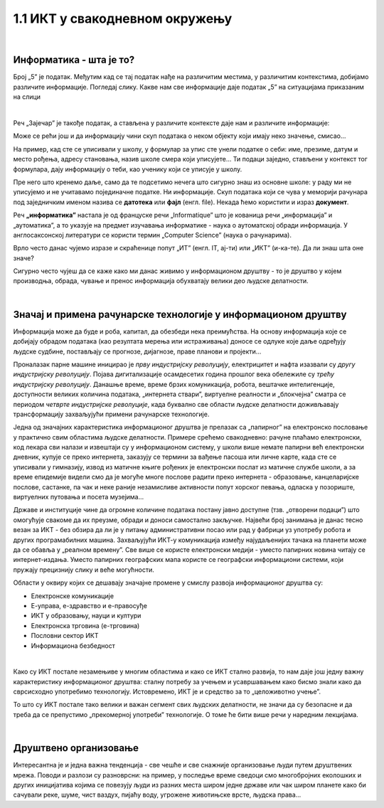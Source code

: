 1.1 ИКТ у свакодневном окружењу
===============================

|

Информатика - шта је то?
------------------------

Број „5” је податак. Међутим кад се тај податак нађе на различитим местима, у различитим контекстима, добијамо различите информације.
Погледај слику. Какве нам све информације даје податак „5” на ситуацијама приказаним на слици

.. image:: ../../_images/1_broj5.png
   :width: 600px   
   :align: center 

|

Реч „Зајечар” је такође податак, а стављена у различите контексте даје нам и различите информације:

.. image:: ../../_images/1_zajecar.png
   :width: 720px   
   :align: center

.. infonote:: 

   **Податак** може да буде број, симбол, текст, боја...

   **Информација** се добија када се податак протумачи у контексту.

Може се рећи још и да информацију чини скуп података о неком објекту који имају неко значење, смисао...

На пример, кад сте се уписивали у школу, у формулар за упис сте унели податке о себи: име, презиме, датум и место рођења, адресу становања, назив школе смера који уписујете... Ти подаци заједно, стављени у контекст тог формулара, дају  информацију о теби, као ученику који се уписује у школу.


.. questionnote::
   
   Пронађи у свом окружењу примере појављивања једног податка у различитим контекстима, тако да дају различите информације. 


Пре него што кренемо даље, само да те подсетимо нечега што сигурно знаш из основне школе: у раду ми не уписујемо и не учитавамо појединачне податке. Ни информације. Скуп података који се чува у меморији рачунара под заједничким именом назива се **датотека** или **фајл** (енгл. file). Некада ћемо користити и израз **документ**.

Реч **„информатика”** настала је од француске речи „Informatique” што је кованица речи „информација” и „аутоматика”, а то указује на предмет изучавања информатике - наука о аутоматској обради информација. У англосаксонској литератури се користи термин „Computer Science” (наука о рачунарима).

Врло често данас чујемо изразе и скраћенице попут „ИТ” (енгл. IT, ај-ти) или „ИКТ” (и-ка-те). Да ли знаш шта оне значе?

.. infonote:: 

   **ИТ** је скраћеница за појам **информационе технологије** - обухватају рачунаре и друге електронске уређаје  за прикупљање, обраду, чување, пренос и заштиту информација. Када томе додамо комуникационе технологије - којима се све то што спада у „информационе технологије” повезује ради комуникације, размене информација, долазимо до ширег појма - **информационо-комуникационе технологије** - **ИКТ** (енгл. ICT, ај-си-ти). Ови појмови се у свакодневном говору често поистовећују, јер су врло испреплетани, тако да нема пуно смисла иниситрати на разликама. 


Сигурно често чујеш да се каже како ми данас живимо у информационом друштву - то је друштво у којем производња, обрада, чување и пренос информација обухватају велики део људске делатности.

.. dragndrop:: cas1
    :feedback: Tвој одговор није тачан. Покушај поново!
    :match_1: Податак|||је чињеница (број, реч, слика, симбол, боја...).
    :match_2: Информација|||се добија када се податак протумачи у контексту.
    :match_3: Информатика|||се бави прикупљањем, чувањем, обрадом (мењањем) и преносом информација уз помоћ рачунара.
    :match_4: Информационе технологије|||рачунари и други електронски уређаји за прикупљање, обраду, чување, пренос и заштиту информација. 
    :match_5: Информационо друштво |||друштво у којем производња, обрада, чување и пренос информација обухватају велики део људске делатности.

|

Значај и примена рачунарске технологије у информационом друштву
---------------------------------------------------------------

Информација може да буде и роба, капитал, да обезбеди нека преимућства. На основу информација које се добијају обрадом података (као резултата мерења или истраживања) доносе се одлуке које даље одређују људске судбине, постављају се прогнозе, дијагнозе, праве планови и пројекти…

Проналазак парне машине иницирао је *прву индустријску револуцију*, електрицитет и нафта изазвали су *другу индустријску револуцију*. Појава дигитализације осамдесетих година прошлог века обележиле су *трећу индустријску револуцију*. Данашње време, време брзих комуникација, робота, вештачке интелигенције, доступности великих количина података, „интернета ствари”, виртуелне реалности и „блокчејна” сматра се периодом *четврте индустријске револуције*, када буквално све области људске делатности доживљавају трансформацију захваљујући примени рачунарске технологије.

.. image:: ../../_images/1_undraw_design_tools_42tf.png
   :width: 450px   
   :align: center


Једна од значајних карактеристика информационог друштва је прелазак са „папирног” на електронско пословање у практично свим областима људске делатности. Примере срећемо свакодневно: рачуне плаћамо електронски, код лекара сви налази и извештаји су у информационом систему, у школи више немате папирни већ електронски дневник, купује се преко интернета, заказују се термини за вађење пасоша или личне карте, када сте се уписивали у гимназију, извод из матичне књиге рођених је електронски послат из матичне службе школи,  а за време епидемије видели смо да је могуће многе послове радити преко интернета -  образовање, канцеларијске послове, састанке, па чак и неке раније незамисливе активности попут хорског певања, одласка у позориште, виртуелних путовања и посета музејима… 

Државе и институције чине да огромне количине података постану јавно доступне (тзв. „отворени подаци”) што омогућује свакоме да их преузме, обради и доноси самостално закључке. Највећи број занимања је данас тесно везан за ИКТ - без обзира да ли је у питању административни посао или рад у фабрици уз употребу робота и других програмабилних машина. Захваљујући ИКТ-у комуникација између најудаљенијих тачака на планети може да се обавља у „реалном времену”. Све више се користе електронски медији - уместо папирних новина читају се интернет-издања. Уместо папирних географских мапа користе се географски информациони системи, који пружају прецизнију слику и веће могућности. 

.. infonote:: 

   Пре десетак година донета је стратегија развоја информационог друштва у Републици Србији до 
   2020. године - управо до момента када је креиран и овај наставни материјал. 
   Иако је тај текст доступан на овом линку 
   `Стратегију развоја информационог друштва у Републици Србији до 2020.г <https://mtt.gov.rs/download/3/Strategija_razvoja_informacionog_drustva_2020.pdf>`_.  ми га нећемо читати у целости, али ћемо цитирати неке делове који нам могу помоћи да схватимо 
   који су то све сегменти људске делатности и које су то активности које утичу на развој информационог 
   друштва:

   „Информационе и комуникационе технологије су током само једне људске генерације револуционарно промениле начин живота, учења, рада и забаве. ИКТ све дубље трансформишу начин интеракције људи, предузећа и јавних институција.” 


Области у оквиру којих се дешавају значајне промене у смислу развоја информационог друштва су:

- Електронске комуникације

- Е-управа, е-здравство и е-правосуђе

- ИКТ у образовању, науци и култури

- Електронска трговина (е-трговина)

- Пословни сектор ИКТ

- Информациона безбедност

|

.. reveal:: dugmeupr
   :showtitle: Кад смо код е-управе…
   :hidetitle: Сакриј прозор
   
   .. infonote::
   
      Погледај које су све услуге доступне преко сервиса `еУправа <https://euprava.gov.rs/>`_.


.. questionnote::

   Знаш ли да набројиш из сваке од наведених области у оквиру којих се дешавају значајне промене у смислу развоја информационог друштва по неколико услуга за које знаш да су доступне у Србији путем интернета? Да ли неке од њих користиш ти или чланови твоје породице?


Како су ИКТ постале незамењиве у многим областима и како се ИКТ стално развија, то нам даје још једну важну карактеристику информационог друштва: сталну потребу за учењем и усавршавањем како бисмо знали како да сврсисходно употребимо технологију. Истовремено, ИКТ је и средство за то „целоживотно учење”. 

То што су ИКТ постале тако велики и важан сегмент свих људских делатности, не значи да су безопасне и да треба да се препустимо „прекомерној употреби” технологије. О томе ће бити више речи у наредним лекцијама.


.. image:: ../../_images/1_undraw_in_progress_ql6.png
   :width: 350px   
   :align: center

|

Друштвено организовање
----------------------

Интересантна је и једна важна тенденција - све чешће и све снажније организовање људи путем друштвених мрежа. Поводи и разлози су разноврсни: на пример, у последње време сведоци смо  многобројних еколошких и других иницијатива којима се повезују људи из разних места широм једне државе или чак широм планете како би сачували реке, шуме, чист ваздух, пијаћу воду, угрожене животињске врсте, људска права...

.. questionnote::

   Људи који се без интернета можда никада не би срели и имали прилике да се међусобно информишу и размене идеје, сада се организују у снажне еколошке покрете како би заштити животну средину. Да ли знаш за неке такве грађанске иницијативе? Потражи их на интернету.